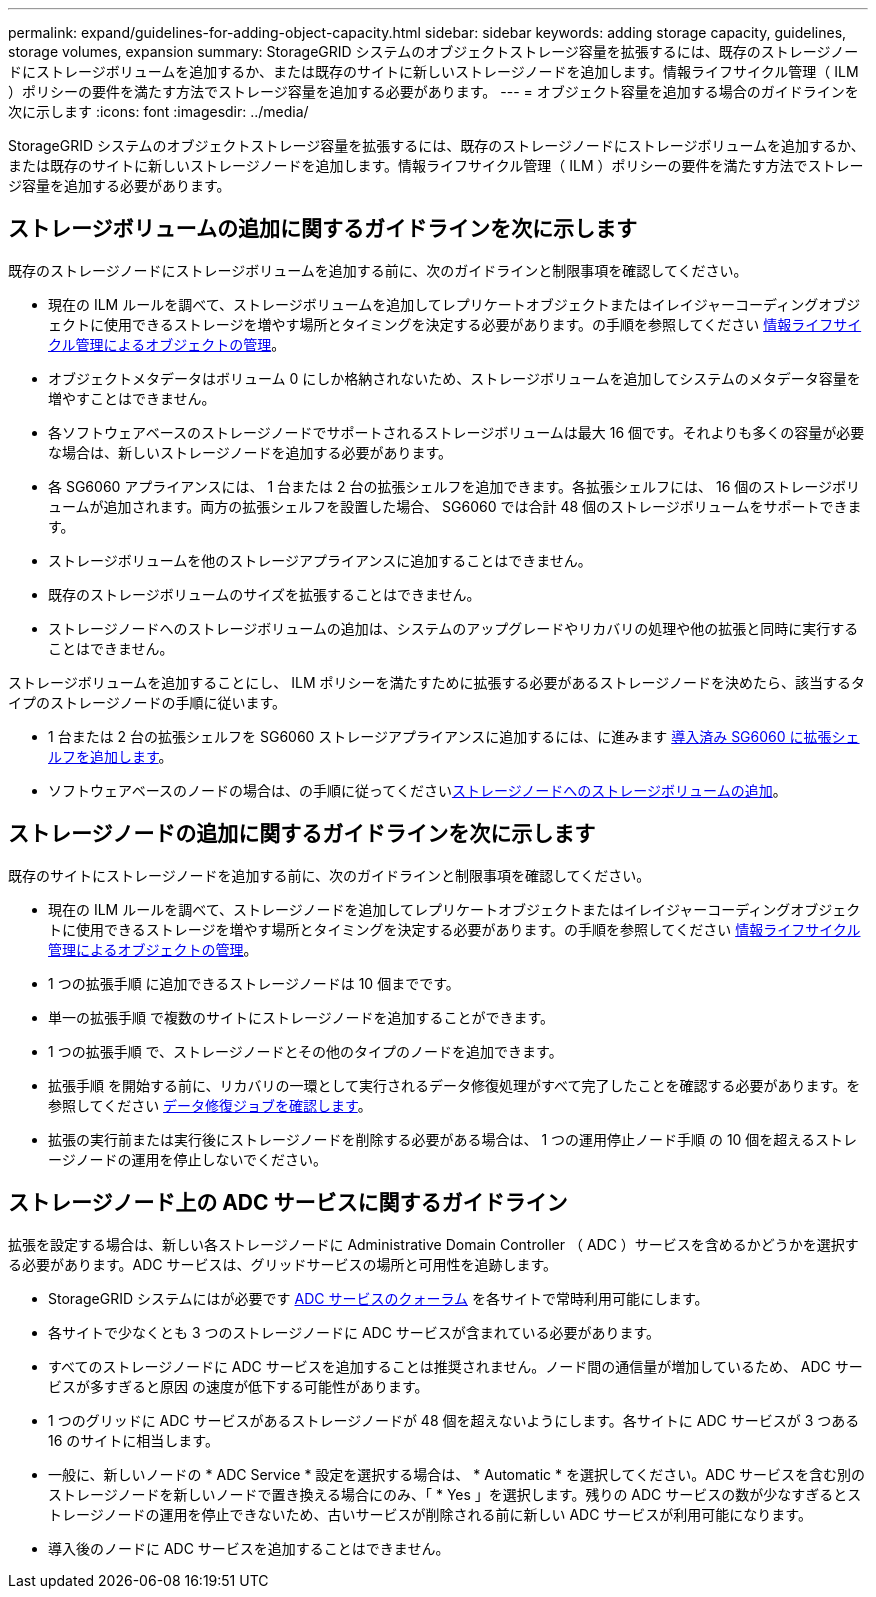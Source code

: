 ---
permalink: expand/guidelines-for-adding-object-capacity.html 
sidebar: sidebar 
keywords: adding storage capacity, guidelines, storage volumes, expansion 
summary: StorageGRID システムのオブジェクトストレージ容量を拡張するには、既存のストレージノードにストレージボリュームを追加するか、または既存のサイトに新しいストレージノードを追加します。情報ライフサイクル管理（ ILM ）ポリシーの要件を満たす方法でストレージ容量を追加する必要があります。 
---
= オブジェクト容量を追加する場合のガイドラインを次に示します
:icons: font
:imagesdir: ../media/


[role="lead"]
StorageGRID システムのオブジェクトストレージ容量を拡張するには、既存のストレージノードにストレージボリュームを追加するか、または既存のサイトに新しいストレージノードを追加します。情報ライフサイクル管理（ ILM ）ポリシーの要件を満たす方法でストレージ容量を追加する必要があります。



== ストレージボリュームの追加に関するガイドラインを次に示します

既存のストレージノードにストレージボリュームを追加する前に、次のガイドラインと制限事項を確認してください。

* 現在の ILM ルールを調べて、ストレージボリュームを追加してレプリケートオブジェクトまたはイレイジャーコーディングオブジェクトに使用できるストレージを増やす場所とタイミングを決定する必要があります。の手順を参照してください xref:../ilm/index.adoc[情報ライフサイクル管理によるオブジェクトの管理]。
* オブジェクトメタデータはボリューム 0 にしか格納されないため、ストレージボリュームを追加してシステムのメタデータ容量を増やすことはできません。
* 各ソフトウェアベースのストレージノードでサポートされるストレージボリュームは最大 16 個です。それよりも多くの容量が必要な場合は、新しいストレージノードを追加する必要があります。
* 各 SG6060 アプライアンスには、 1 台または 2 台の拡張シェルフを追加できます。各拡張シェルフには、 16 個のストレージボリュームが追加されます。両方の拡張シェルフを設置した場合、 SG6060 では合計 48 個のストレージボリュームをサポートできます。
* ストレージボリュームを他のストレージアプライアンスに追加することはできません。
* 既存のストレージボリュームのサイズを拡張することはできません。
* ストレージノードへのストレージボリュームの追加は、システムのアップグレードやリカバリの処理や他の拡張と同時に実行することはできません。


ストレージボリュームを追加することにし、 ILM ポリシーを満たすために拡張する必要があるストレージノードを決めたら、該当するタイプのストレージノードの手順に従います。

* 1 台または 2 台の拡張シェルフを SG6060 ストレージアプライアンスに追加するには、に進みます xref:../sg6000/adding-expansion-shelf-to-deployed-sg6060.adoc[導入済み SG6060 に拡張シェルフを追加します]。
* ソフトウェアベースのノードの場合は、の手順に従ってくださいxref:adding-storage-volumes-to-storage-nodes.adoc[ストレージノードへのストレージボリュームの追加]。




== ストレージノードの追加に関するガイドラインを次に示します

既存のサイトにストレージノードを追加する前に、次のガイドラインと制限事項を確認してください。

* 現在の ILM ルールを調べて、ストレージノードを追加してレプリケートオブジェクトまたはイレイジャーコーディングオブジェクトに使用できるストレージを増やす場所とタイミングを決定する必要があります。の手順を参照してください xref:../ilm/index.adoc[情報ライフサイクル管理によるオブジェクトの管理]。
* 1 つの拡張手順 に追加できるストレージノードは 10 個までです。
* 単一の拡張手順 で複数のサイトにストレージノードを追加することができます。
* 1 つの拡張手順 で、ストレージノードとその他のタイプのノードを追加できます。
* 拡張手順 を開始する前に、リカバリの一環として実行されるデータ修復処理がすべて完了したことを確認する必要があります。を参照してください xref:../maintain/checking-data-repair-jobs.adoc[データ修復ジョブを確認します]。
* 拡張の実行前または実行後にストレージノードを削除する必要がある場合は、 1 つの運用停止ノード手順 の 10 個を超えるストレージノードの運用を停止しないでください。




== ストレージノード上の ADC サービスに関するガイドライン

拡張を設定する場合は、新しい各ストレージノードに Administrative Domain Controller （ ADC ）サービスを含めるかどうかを選択する必要があります。ADC サービスは、グリッドサービスの場所と可用性を追跡します。

* StorageGRID システムにはが必要です xref:../maintain/understanding-adc-service-quorum.adoc[ADC サービスのクォーラム] を各サイトで常時利用可能にします。
* 各サイトで少なくとも 3 つのストレージノードに ADC サービスが含まれている必要があります。
* すべてのストレージノードに ADC サービスを追加することは推奨されません。ノード間の通信量が増加しているため、 ADC サービスが多すぎると原因 の速度が低下する可能性があります。
* 1 つのグリッドに ADC サービスがあるストレージノードが 48 個を超えないようにします。各サイトに ADC サービスが 3 つある 16 のサイトに相当します。
* 一般に、新しいノードの * ADC Service * 設定を選択する場合は、 * Automatic * を選択してください。ADC サービスを含む別のストレージノードを新しいノードで置き換える場合にのみ、「 * Yes 」を選択します。残りの ADC サービスの数が少なすぎるとストレージノードの運用を停止できないため、古いサービスが削除される前に新しい ADC サービスが利用可能になります。
* 導入後のノードに ADC サービスを追加することはできません。

